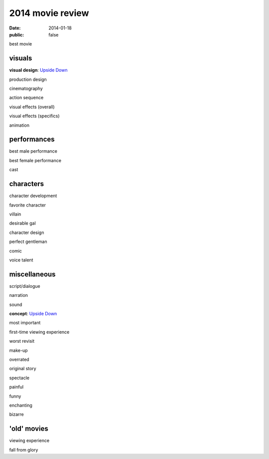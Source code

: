2014 movie review
=================

:date: 2014-01-18
:public: false


best movie


visuals
-------

**visual design**: `Upside Down`_

production design

cinematography

action sequence

visual effects (overall)

visual effects (specifics)

animation


performances
------------

best male performance

best female performance

cast


characters
----------

character development

favorite character

villain

desirable gal

character design

perfect gentleman

comic

voice talent


miscellaneous
-------------

script/dialogue

narration

sound

**concept**: `Upside Down`_

most important

first-time viewing experience

worst revisit

make-up

overrated

original story

spectacle

painful

funny

enchanting

bizarre

'old' movies
------------

viewing experience

fall from glory


.. _upside down: http://movies.tshepang.net/upside-down-2012
